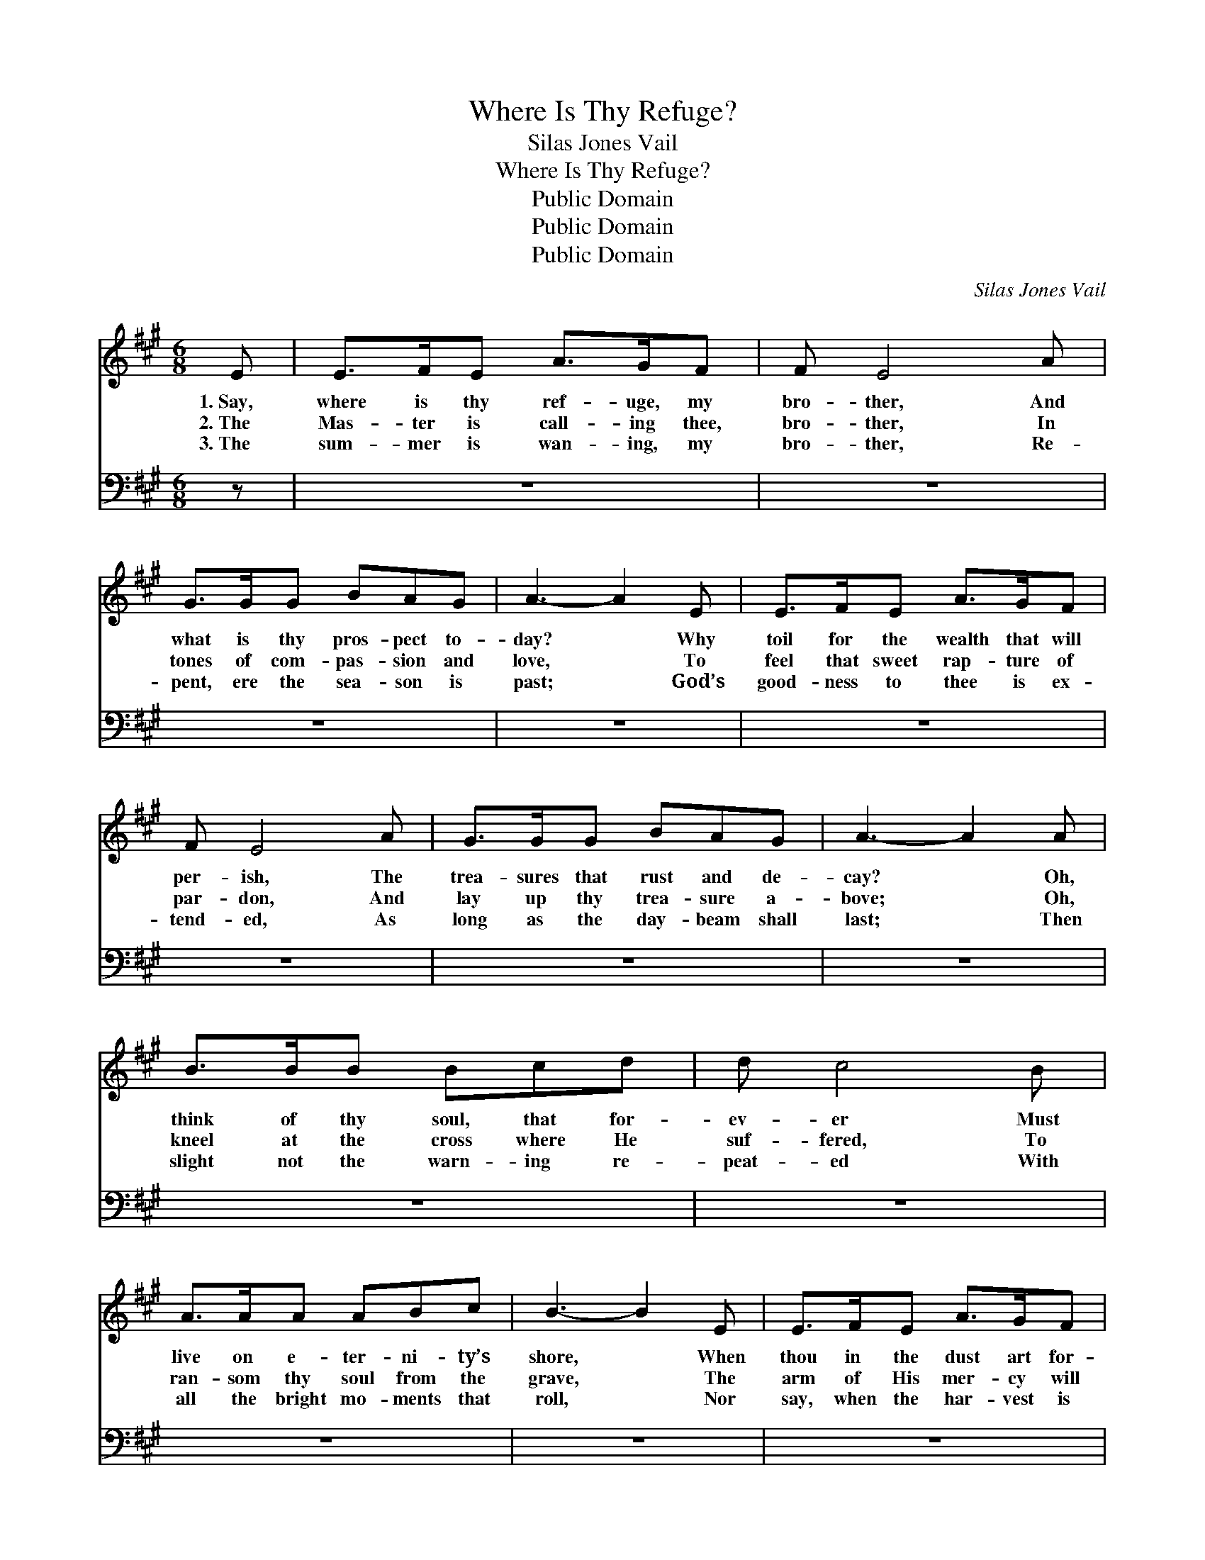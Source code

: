 X:1
T:Where Is Thy Refuge?
T:Silas Jones Vail
T:Where Is Thy Refuge?
T:Public Domain
T:Public Domain
T:Public Domain
C:Silas Jones Vail
Z:Public Domain
%%score ( 1 2 ) 3
L:1/8
M:6/8
K:A
V:1 treble 
V:2 treble 
V:3 bass 
V:1
 E | E>FE A>GF | F E4 A | G>GG BAG | A3- A2 E | E>FE A>GF | F E4 A | G>GG BAG | A3- A2 A | %9
w: 1.~Say,|where is thy ref- uge, my|bro- ther, And|what is thy pros- pect to-|day? * Why|toil for the wealth that will|per- ish, The|trea- sures that rust and de-|cay? * Oh,|
w: 2.~The|Mas- ter is call- ing thee,|bro- ther, In|tones of com- pas- sion and|love, * To|feel that sweet rap- ture of|par- don, And|lay up thy trea- sure a-|bove; * Oh,|
w: 3.~The|sum- mer is wan- ing, my|bro- ther, Re-|pent, ere the sea- son is|past; * God’s|good- ness to thee is ex-|tend- ed, As|long as the day- beam shall|last; * Then|
 B>BB Bcd | d c4 B | A>AA ABc | B3- B2 E | E>FE A>GF | F E4 A | G>GG BAG | A3- A2 ||"^Refrain" A | %18
w: think of thy soul, that for-|ev- er Must|live on e- ter- ni- ty’s|shore, * When|thou in the dust art for-|got- ten, When|plea- sure can charm thee no|more. *||
w: kneel at the cross where He|suf- fered, To|ran- som thy soul from the|grave, * The|arm of His mer- cy will|hold Thee, The|arm that is might- y to|save. *||
w: slight not the warn- ing re-|peat- ed With|all the bright mo- ments that|roll, * Nor|say, when the har- vest is|end- ed, That|no one hath cared for thy|soul. *||
 [GB]>[GB][GB] [Ac]<[Ac][Ac] | [Bd][Ac][GB] [Ac]2 E | [DF]>[DF][DF] [FA]2 [EG]/[DF]/ | %21
w: |||
w: |||
w: |||
 [DF][CE][CE] [CE]2 [EA] | [EG]>[EG][EG] [EG][EF][EG] | [EB][EA][EG] [EA]2 |] %24
w: |||
w: |||
w: |||
V:2
 x | x6 | x6 | x6 | x6 | x6 | x6 | x6 | x6 | x6 | x6 | x6 | x6 | x6 | x6 | x6 | x5 || A | x6 | %19
 x5 E | x6 | x6 | x6 | x5 |] %24
V:3
 z | z6 | z6 | z6 | z6 | z6 | z6 | z6 | z6 | z6 | z6 | z6 | z6 | z6 | z6 | z6 | z3 z2 || [A,C] | %18
w: |||||||||||||||||’Twill|
 [E,E]>[E,E][E,E] [A,E]<[A,E][A,E] | [E,E][E,E][E,E] [A,E]2 [D,A,] | %20
w: pro- fit thee no- thing, but|fear- ful the cost, To|
 [D,A,]>[D,A,][D,A,] [D,A,]2 [D,A,]/[D,A,]/ | [A,,A,][A,,A,][A,,A,] [A,,A,]2 [A,C] | %22
w: gain the whole world if thy|soul should be lost! To|
 [E,B,]>[E,B,][E,B,] [E,B,][E,B,][E,B,] | [E,D][E,C][E,B,] [A,,C]2 |] %24
w: gain the whole world if thy|soul should be lost!|

